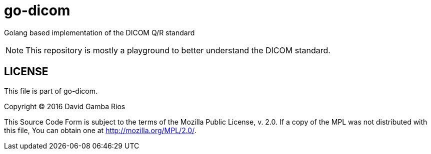 = go-dicom

Golang based implementation of the DICOM Q/R standard

NOTE: This repository is mostly a playground to better understand the DICOM standard.

== LICENSE

This file is part of go-dicom.

Copyright (C) 2016  David Gamba Rios

This Source Code Form is subject to the terms of the Mozilla Public License, v. 2.0.
If a copy of the MPL was not distributed with this file, You can obtain one at http://mozilla.org/MPL/2.0/.
